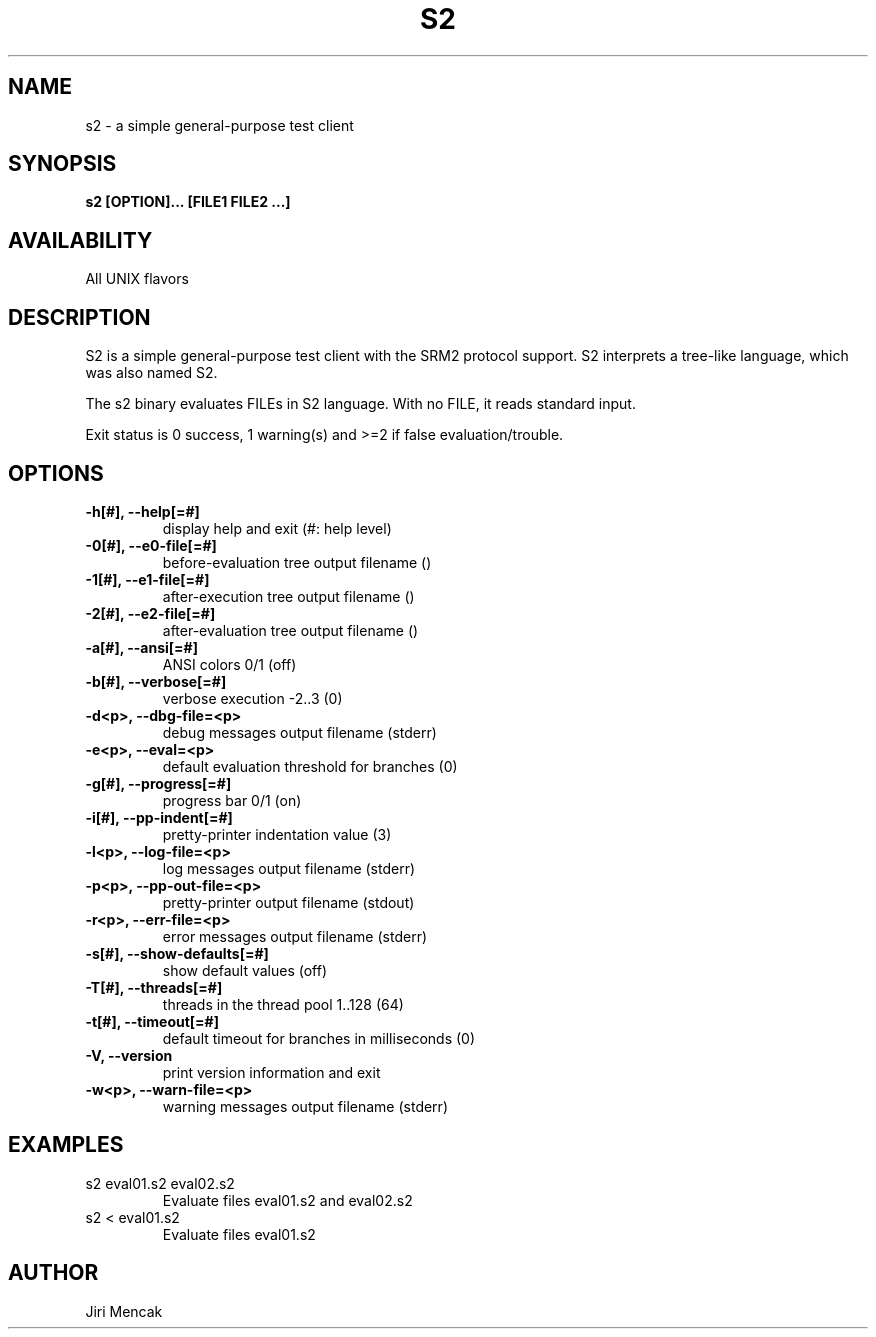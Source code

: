 .TH S2 1

.SH NAME

s2 \- a simple general-purpose test client

.SH SYNOPSIS

.B s2 [OPTION]... [FILE1 FILE2 ...]

.SH AVAILABILITY

All UNIX flavors

.SH DESCRIPTION

S2 is a simple general-purpose test client with the SRM2 protocol
support.  S2 interprets a tree-like language, which was also named S2.

The s2 binary evaluates FILEs in S2 language.
With no FILE, it reads standard input.

Exit status is 0 success, 1 warning(s) and >=2 if false evaluation/trouble.

.SH OPTIONS

.TP
.B \-h[#], --help[=#]
display help and exit (#: help level)
.TP
.B \-0[#], --e0-file[=#]
before-evaluation tree output filename ()
.TP
.B \-1[#], --e1-file[=#]
after-execution tree output filename ()
.TP
.B \-2[#], --e2-file[=#]
after-evaluation tree output filename ()
.TP
.B \-a[#], --ansi[=#]
ANSI colors 0/1 (off)
.TP
.B \-b[#], --verbose[=#]
verbose execution -2..3 (0)
.TP
.B \-d<p>, --dbg-file=<p>
debug messages output filename (stderr)
.TP
.B \-e<p>, --eval=<p>
default evaluation threshold for branches (0)
.TP
.B \-g[#], --progress[=#]
progress bar 0/1 (on)
.TP
.B \-i[#], --pp-indent[=#]
pretty-printer indentation value (3)
.TP
.B \-l<p>, --log-file=<p>
log messages output filename (stderr)
.TP
.B \-p<p>, --pp-out-file=<p>
pretty-printer output filename (stdout)
.TP
.B \-r<p>, --err-file=<p>
error messages output filename (stderr)
.TP
.B \-s[#], --show-defaults[=#]
show default values (off)
.TP
.B \-T[#], --threads[=#]
threads in the thread pool 1..128 (64)
.TP
.B \-t[#], --timeout[=#]
default timeout for branches in milliseconds (0)
.TP
.B \-V,    --version
print version information and exit
.TP
.B \-w<p>, --warn-file=<p>
warning messages output filename (stderr)

.SH EXAMPLES
.TP
s2 eval01.s2 eval02.s2
Evaluate files eval01.s2 and eval02.s2
.TP
s2 < eval01.s2
Evaluate files eval01.s2

.SH AUTHOR

Jiri Mencak
